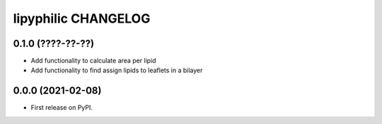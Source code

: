 lipyphilic CHANGELOG
====================

0.1.0 (????-??-??)
------------------

* Add functionality to calculate area per lipid
* Add functionality to find assign lipids to leaflets in a bilayer


0.0.0 (2021-02-08)
------------------

* First release on PyPI.
